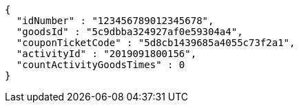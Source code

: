 [source,options="nowrap"]
----
{
  "idNumber" : "123456789012345678",
  "goodsId" : "5c9dbba324927af0e59304a4",
  "couponTicketCode" : "5d8cb1439685a4055c73f2a1",
  "activityId" : "2019091800156",
  "countActivityGoodsTimes" : 0
}
----